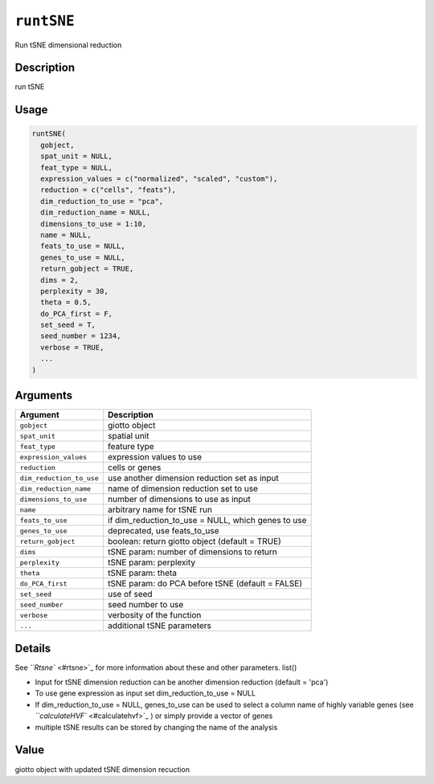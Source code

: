 
``runtSNE``
===============

Run tSNE dimensional reduction

Description
-----------

run tSNE

Usage
-----

.. code-block:: r

   runtSNE(
     gobject,
     spat_unit = NULL,
     feat_type = NULL,
     expression_values = c("normalized", "scaled", "custom"),
     reduction = c("cells", "feats"),
     dim_reduction_to_use = "pca",
     dim_reduction_name = NULL,
     dimensions_to_use = 1:10,
     name = NULL,
     feats_to_use = NULL,
     genes_to_use = NULL,
     return_gobject = TRUE,
     dims = 2,
     perplexity = 30,
     theta = 0.5,
     do_PCA_first = F,
     set_seed = T,
     seed_number = 1234,
     verbose = TRUE,
     ...
   )

Arguments
---------

.. list-table::
   :header-rows: 1

   * - Argument
     - Description
   * - ``gobject``
     - giotto object
   * - ``spat_unit``
     - spatial unit
   * - ``feat_type``
     - feature type
   * - ``expression_values``
     - expression values to use
   * - ``reduction``
     - cells or genes
   * - ``dim_reduction_to_use``
     - use another dimension reduction set as input
   * - ``dim_reduction_name``
     - name of dimension reduction set to use
   * - ``dimensions_to_use``
     - number of dimensions to use as input
   * - ``name``
     - arbitrary name for tSNE run
   * - ``feats_to_use``
     - if dim_reduction_to_use = NULL, which genes to use
   * - ``genes_to_use``
     - deprecated, use feats_to_use
   * - ``return_gobject``
     - boolean: return giotto object (default = TRUE)
   * - ``dims``
     - tSNE param: number of dimensions to return
   * - ``perplexity``
     - tSNE param: perplexity
   * - ``theta``
     - tSNE param: theta
   * - ``do_PCA_first``
     - tSNE param: do PCA before tSNE (default = FALSE)
   * - ``set_seed``
     - use of seed
   * - ``seed_number``
     - seed number to use
   * - ``verbose``
     - verbosity of the function
   * - ``...``
     - additional tSNE parameters


Details
-------

See `\ ``Rtsne`` <#rtsne>`_ for more information about these and other parameters. list() 


* 
  Input for tSNE dimension reduction can be another dimension reduction (default = 'pca')  

* 
  To use gene expression as input set dim_reduction_to_use = NULL  

* 
  If dim_reduction_to_use = NULL, genes_to_use can be used to select a column name of highly variable genes (see `\ ``calculateHVF`` <#calculatehvf>`_ ) or simply provide a vector of genes  

* 
  multiple tSNE results can be stored by changing the name of the analysis

Value
-----

giotto object with updated tSNE dimension recuction
